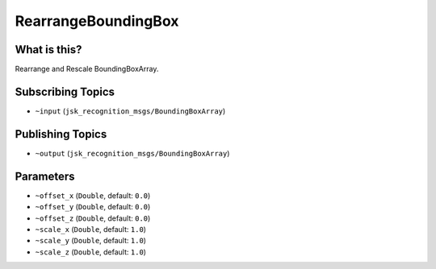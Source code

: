 RearrangeBoundingBox
====================

.. image:: images/rearrange_bounding_box.png

What is this?
-------------

Rearrange and Rescale BoundingBoxArray.

Subscribing Topics
------------------

- ``~input`` (``jsk_recognition_msgs/BoundingBoxArray``)

Publishing Topics
-----------------

- ``~output`` (``jsk_recognition_msgs/BoundingBoxArray``)

Parameters
----------

- ``~offset_x`` (``Double``, default: ``0.0``)

- ``~offset_y`` (``Double``, default: ``0.0``)

- ``~offset_z`` (``Double``, default: ``0.0``)

- ``~scale_x`` (``Double``, default: ``1.0``)

- ``~scale_y`` (``Double``, default: ``1.0``)

- ``~scale_z`` (``Double``, default: ``1.0``)

